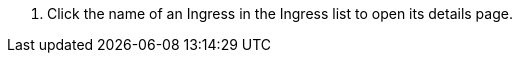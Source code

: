 // :ks_include_id: 01c521d890b44fab91dfa6803d6a6bb5
. Click the name of an Ingress in the Ingress list to open its details page.
